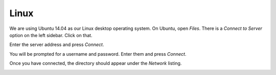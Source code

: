 Linux
=====

We are using Ubuntu 14.04 as our Linux desktop operating system. On Ubuntu, open *Files*. There is a *Connect to Server* option on the left sidebar. Click on that.

.. image:: /assets/img/domain/webdav/linux/1.png

Enter the server address and press *Connect*.

.. image:: /assets/img/domain/webdav/linux/2.png

You will be prompted for a username and password. Enter them and press *Connect*.

.. image:: /assets/img/domain/webdav/linux/3.png

Once you have connected, the directory should appear under the *Network* listing.

.. image:: /assets/img/domain/webdav/linux/4.png
